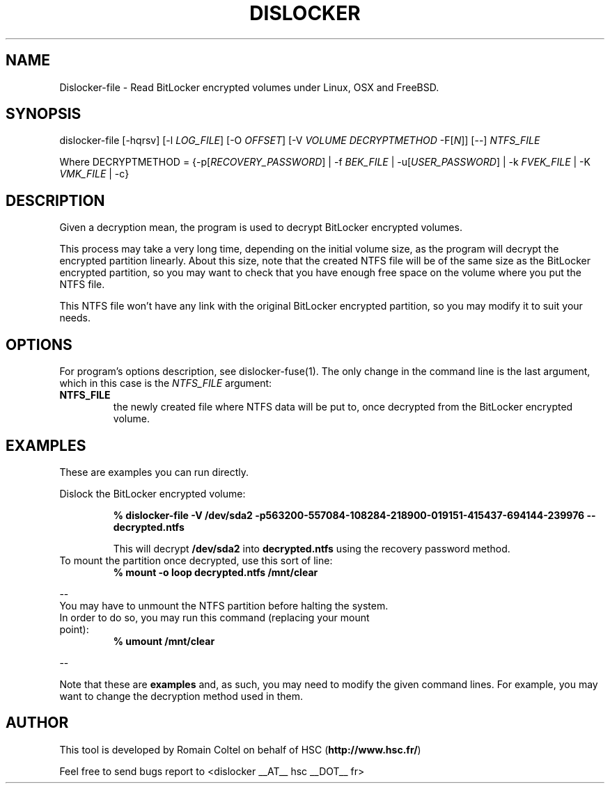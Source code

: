 .\"
.\"
.TH DISLOCKER 1 2011-09-07 "Linux" "DISLOCKER"
.SH NAME
Dislocker-file \- Read BitLocker encrypted volumes under Linux, OSX and FreeBSD.
.SH SYNOPSIS
dislocker-file [-hqrsv] [-l \fILOG_FILE\fR] [-O \fIOFFSET\fR] [-V \fIVOLUME\fR \fIDECRYPTMETHOD\fR -F[\fIN\fR]] [--] \fINTFS_FILE\fR

Where DECRYPTMETHOD = {-p[\fIRECOVERY_PASSWORD\fR] | -f \fIBEK_FILE\fR | -u[\fIUSER_PASSWORD\fR] | -k \fIFVEK_FILE\fR | -K \fIVMK_FILE\fR | -c}
.SH DESCRIPTION
Given a decryption mean, the program is used to decrypt BitLocker encrypted volumes.

This process may take a very long time, depending on the initial volume size, as the program will decrypt the encrypted partition linearly. About this size, note that the created NTFS file will be of the same size as the BitLocker encrypted partition, so you may want to check that you have enough free space on the volume where you put the NTFS file.

This NTFS file won't have any link with the original BitLocker encrypted partition, so you may modify it to suit your needs.
.SH OPTIONS
For program's options description, see dislocker-fuse(1). The only change in the command line is the last argument, which in this case is the \fINTFS_FILE\fR argument:
.PP
.TP
.B NTFS_FILE
the newly created file where NTFS data will be put to, once decrypted from the BitLocker encrypted volume.
.SH EXAMPLES
These are examples you can run directly.

Dislock the BitLocker encrypted volume:
.IP
.B % dislocker-file -V /dev/sda2 -p563200-557084-108284-218900-019151-415437-694144-239976 -- decrypted.ntfs
.IP
This will decrypt \fB/dev/sda2\fR into \fBdecrypted.ntfs\fR using the recovery password method.
.TP
To mount the partition once decrypted, use this sort of line:
.B % mount -o loop decrypted.ntfs /mnt/clear
.P
--
.TP
You may have to unmount the NTFS partition before halting the system. In order to do so, you may run this command (replacing your mount point):
.B % umount /mnt/clear
.P
--

Note that these are \fBexamples\fR and, as such, you may need to modify the given command lines. For example, you may want to change the decryption method used in them.
.SH AUTHOR
This tool is developed by Romain Coltel on behalf of HSC (\fBhttp://www.hsc.fr/\fR)
.PP
Feel free to send bugs report to <dislocker __AT__ hsc __DOT__ fr>
